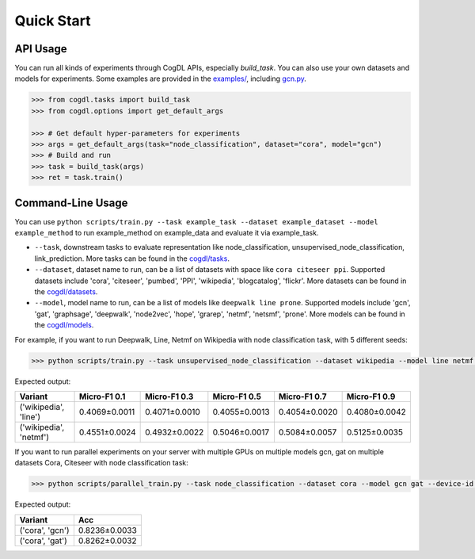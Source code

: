 Quick Start
===========


API Usage
---------

You can run all kinds of experiments through CogDL APIs, especially `build_task`. You can also use your own datasets and models for experiments. Some examples are provided in the `examples/ <https://github.com/THUDM/cogdl/tree/master/examples/>`_, including `gcn.py <https://github.com/THUDM/cogdl/tree/master/examples/gcn.py>`_. 

.. code-block:: python

    >>> from cogdl.tasks import build_task
    >>> from cogdl.options import get_default_args

    >>> # Get default hyper-parameters for experiments
    >>> args = get_default_args(task="node_classification", dataset="cora", model="gcn")
    >>> # Build and run
    >>> task = build_task(args)
    >>> ret = task.train()

Command-Line Usage
------------------

You can use ``python scripts/train.py --task example_task --dataset example_dataset --model example_method`` to run example_method on example_data and evaluate it via example_task.

- ``--task``, downstream tasks to evaluate representation like node_classification, unsupervised_node_classification, link_prediction. More tasks can be found in the `cogdl/tasks <https://github.com/THUDM/cogdl/tree/master/cogdl/tasks>`_.
- ``--dataset``, dataset name to run, can be a list of datasets with space like ``cora citeseer ppi``. Supported datasets include 'cora', 'citeseer', 'pumbed', 'PPI', 'wikipedia', 'blogcatalog', 'flickr'. More datasets can be found in the `cogdl/datasets <https://github.com/THUDM/cogdl/tree/master/cogdl/datasets>`_.
- ``--model``, model name to run, can be a list of models like ``deepwalk line prone``. Supported models include 'gcn', 'gat', 'graphsage', 'deepwalk', 'node2vec', 'hope', 'grarep', 'netmf', 'netsmf', 'prone'. More models can be found in the `cogdl/models <https://github.com/THUDM/cogdl/tree/master/cogdl/models>`_.

For example, if you want to run Deepwalk, Line, Netmf on Wikipedia with node classification task, with 5 different seeds:


.. code-block:: bash

    >>> python scripts/train.py --task unsupervised_node_classification --dataset wikipedia --model line netmf --seed 0 1 2 3 4


Expected output:

=========================  ==============  ==============  ==============  ==============  ============== 
Variant                    Micro-F1 0.1    Micro-F1 0.3    Micro-F1 0.5    Micro-F1 0.7    Micro-F1 0.9
=========================  ==============  ==============  ==============  ==============  ============== 
('wikipedia', 'line')      0.4069±0.0011   0.4071±0.0010   0.4055±0.0013   0.4054±0.0020   0.4080±0.0042
('wikipedia', 'netmf')     0.4551±0.0024   0.4932±0.0022   0.5046±0.0017   0.5084±0.0057   0.5125±0.0035
=========================  ==============  ==============  ==============  ==============  ============== 


If you want to run parallel experiments on your server with multiple GPUs on multiple models gcn, gat on multiple datasets Cora, Citeseer with node classification task:

.. code-block:: bash

    >>> python scripts/parallel_train.py --task node_classification --dataset cora --model gcn gat --device-id 0 1 --seed 0 1 2 3 4


Expected output:

=========================  ============== 
Variant                    Acc   
=========================  ============== 
('cora', 'gcn')            0.8236±0.0033  
('cora', 'gat')            0.8262±0.0032  
=========================  ============== 
